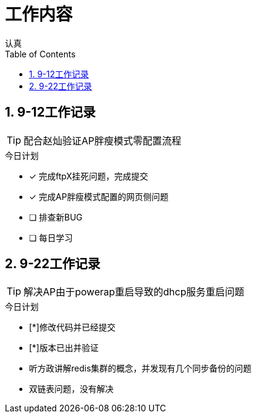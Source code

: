 = 工作内容
认真
:toc:
:toclevels: 4
:toc-position: left
:source-highlighter: pygments
:icons: font
:sectnums:


== 9-12工作记录

TIP: 配合赵灿验证AP胖瘦模式零配置流程

.今日计划
****
- [*] 完成ftpX挂死问题，完成提交
- [*] 完成AP胖瘦模式配置的网页侧问题
- [ ] 排查新BUG
- [ ] 每日学习
****
== 9-22工作记录

TIP: 解决AP由于powerap重启导致的dhcp服务重启问题

.今日计划
****
- [*]修改代码并已经提交
- [*]版本已出并验证
****

* 听方政讲解redis集群的概念，并发现有几个同步备份的问题
* 双链表问题，没有解决
